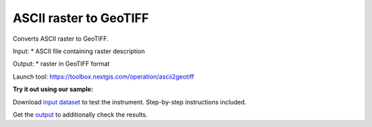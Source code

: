 ASCII raster to GeoTIFF
=======================

Converts ASCII raster to GeoTIFF. 

Input: 
* ASCII file containing raster description

Output:
* raster in GeoTIFF format

Launch tool:  https://toolbox.nextgis.com/operation/ascii2geotiff

**Try it out using our sample:**

Download `input dataset <https://nextgis.com/data/toolbox/ascii2geotiff/ascii2geotiff_inputs.zip>`_ to test the instrument. Step-by-step instructions included.

Get the `output <https://nextgis.com/data/toolbox/ascii2geotiff/ascii2geotiff_outputs.zip>`_ to additionally check the results.
